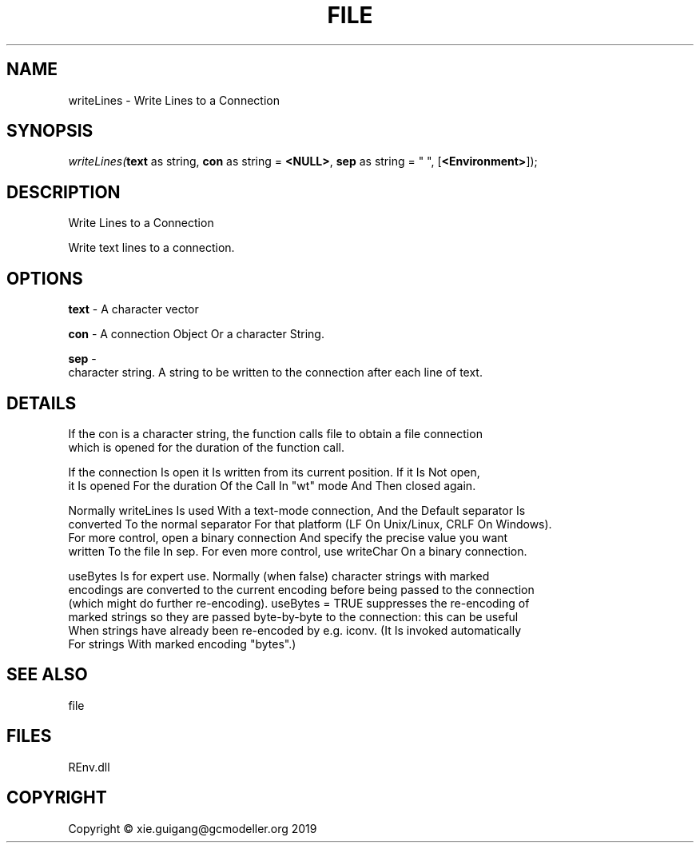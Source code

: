 .\" man page create by R# package system.
.TH FILE 1 2020-08-21 "writeLines" "writeLines"
.SH NAME
writeLines \- Write Lines to a Connection
.SH SYNOPSIS
\fIwriteLines(\fBtext\fR as string, 
\fBcon\fR as string = \fB<NULL>\fR, 
\fBsep\fR as string = "
", 
[\fB<Environment>\fR]);\fR
.SH DESCRIPTION
.PP
Write Lines to a Connection
 
 Write text lines to a connection.
.PP
.SH OPTIONS
.PP
\fBtext\fB \fR\- A character vector
.PP
.PP
\fBcon\fB \fR\- A connection Object Or a character String.
.PP
.PP
\fBsep\fB \fR\- 
 character string. A string to be written to the connection after each line of text.

.PP
.SH DETAILS
.PP
If the con is a character string, the function calls file to obtain a file connection
 which is opened for the duration of the function call.

 If the connection Is open it Is written from its current position. If it Is Not open, 
 it Is opened For the duration Of the Call In "wt" mode And Then closed again.

 Normally writeLines Is used With a text-mode connection, And the Default separator Is 
 converted To the normal separator For that platform (LF On Unix/Linux, CRLF On Windows). 
 For more control, open a binary connection And specify the precise value you want 
 written To the file In sep. For even more control, use writeChar On a binary connection.

 useBytes Is for expert use. Normally (when false) character strings with marked 
 encodings are converted to the current encoding before being passed to the connection 
 (which might do further re-encoding). useBytes = TRUE suppresses the re-encoding of 
 marked strings so they are passed byte-by-byte to the connection: this can be useful 
 When strings have already been re-encoded by e.g. iconv. (It Is invoked automatically 
 For strings With marked encoding "bytes".)
.PP
.SH SEE ALSO
file
.SH FILES
.PP
REnv.dll
.PP
.SH COPYRIGHT
Copyright © xie.guigang@gcmodeller.org 2019
